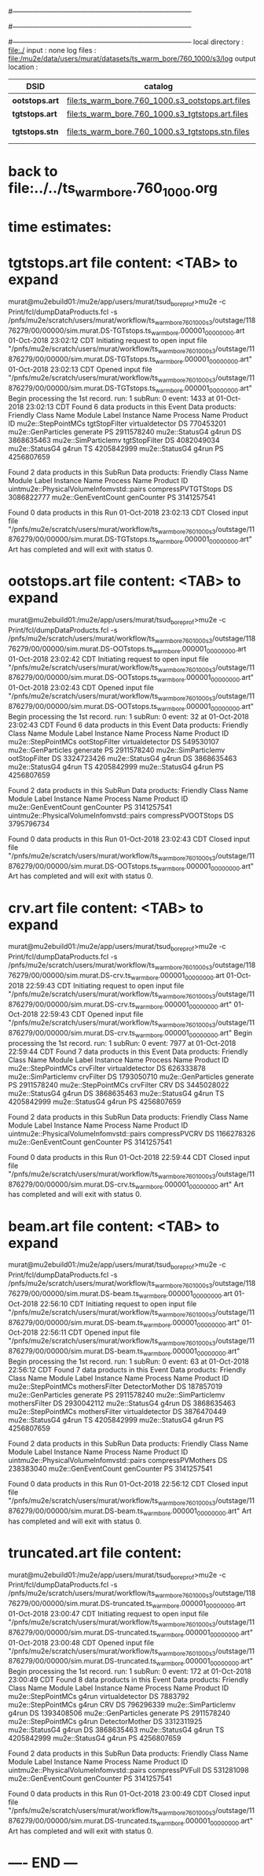 #------------------------------------------------------------------------------
# output of g4s3 (Stage3 simulation) job 
# 5 jobs 
#------------------------------------------------------------------------------
# :NPOT: 4960000
#------------------------------------------------------------------------------
local directory  : file:./
input            : none
log files        : file:/mu2e/data/users/murat/datasets/ts_warm_bore/760_1000/s3/log
output location  : 

|----------------+--------------------------------------------------+-----------+-------------+----------------------|
| DSID           | catalog                                          | N(events) |             | comments             |
|----------------+--------------------------------------------------+-----------+-------------+----------------------|
| *ootstops.art* | file:ts_warm_bore.760_1000.s3_ootstops.art.files |     34772 | [[file:/grid/fermiapp/mu2e/users/murat/catalogs/file_formats/g4s1_mubeam.org][file_format]] |                      |
| *tgtstops.art* | file:ts_warm_bore.760_1000.s3_tgtstops.art.files |     14275 |             |                      |
| *tgtstops.stn* | file:ts_warm_bore.760_1000.s3_tgtstops.stn.files |           |             | STNTUPLE of tgtstops |
|----------------+--------------------------------------------------+-----------+-------------+----------------------|

* back to file:../../ts_warm_bore.760_1000.org

* time estimates: 

* *tgtstops.art*  file content: <TAB> to expand 
murat@mu2ebuild01:/mu2e/app/users/murat/tsud_bore_prof>mu2e -c Print/fcl/dumpDataProducts.fcl -s /pnfs/mu2e/scratch/users/murat/workflow/ts_warm_bore_760_1000_s3/outstage/11876279/00/00000/sim.murat.DS-TGTstops.ts_warm_bore.000001_00000000.art
01-Oct-2018 23:02:12 CDT  Initiating request to open input file "/pnfs/mu2e/scratch/users/murat/workflow/ts_warm_bore_760_1000_s3/outstage/11876279/00/00000/sim.murat.DS-TGTstops.ts_warm_bore.000001_00000000.art"
01-Oct-2018 23:02:13 CDT  Opened input file "/pnfs/mu2e/scratch/users/murat/workflow/ts_warm_bore_760_1000_s3/outstage/11876279/00/00000/sim.murat.DS-TGTstops.ts_warm_bore.000001_00000000.art"
Begin processing the 1st record. run: 1 subRun: 0 event: 1433 at 01-Oct-2018 23:02:13 CDT
Found 6 data products in this Event
Data products:
Friendly Class Name   Module Label    Instance Name  Process Name     Product ID
 mu2e::StepPointMCs  tgtStopFilter  virtualdetector            DS   770453201
 mu2e::GenParticles       generate                             PS  2911578240
     mu2e::StatusG4          g4run                             DS  3868635463
mu2e::SimParticlemv  tgtStopFilter                             DS  4082049034
     mu2e::StatusG4          g4run                             TS  4205842999
     mu2e::StatusG4          g4run                             PS  4256807659

Found 2 data products in this SubRun
Data products:
                     Friendly Class Name        Module Label  Instance Name  Process Name     Product ID
uintmu2e::PhysicalVolumeInfomvstd::pairs  compressPVTGTStops                           DS  3086822777
                     mu2e::GenEventCount          genCounter                           PS  3141257541

Found 0 data products in this Run
01-Oct-2018 23:02:13 CDT  Closed input file "/pnfs/mu2e/scratch/users/murat/workflow/ts_warm_bore_760_1000_s3/outstage/11876279/00/00000/sim.murat.DS-TGTstops.ts_warm_bore.000001_00000000.art"
Art has completed and will exit with status 0.

* *ootstops.art*  file content: <TAB> to expand 
murat@mu2ebuild01:/mu2e/app/users/murat/tsud_bore_prof>mu2e -c Print/fcl/dumpDataProducts.fcl -s /pnfs/mu2e/scratch/users/murat/workflow/ts_warm_bore_760_1000_s3/outstage/11876279/00/00000/sim.murat.DS-OOTstops.ts_warm_bore.000001_00000000.art
01-Oct-2018 23:02:42 CDT  Initiating request to open input file "/pnfs/mu2e/scratch/users/murat/workflow/ts_warm_bore_760_1000_s3/outstage/11876279/00/00000/sim.murat.DS-OOTstops.ts_warm_bore.000001_00000000.art"
01-Oct-2018 23:02:43 CDT  Opened input file "/pnfs/mu2e/scratch/users/murat/workflow/ts_warm_bore_760_1000_s3/outstage/11876279/00/00000/sim.murat.DS-OOTstops.ts_warm_bore.000001_00000000.art"
Begin processing the 1st record. run: 1 subRun: 0 event: 32 at 01-Oct-2018 23:02:43 CDT
Found 6 data products in this Event
Data products:
Friendly Class Name   Module Label    Instance Name  Process Name     Product ID
 mu2e::StepPointMCs  ootStopFilter  virtualdetector            DS   549530107
 mu2e::GenParticles       generate                             PS  2911578240
mu2e::SimParticlemv  ootStopFilter                             DS  3324723426
     mu2e::StatusG4          g4run                             DS  3868635463
     mu2e::StatusG4          g4run                             TS  4205842999
     mu2e::StatusG4          g4run                             PS  4256807659

Found 2 data products in this SubRun
Data products:
                     Friendly Class Name        Module Label  Instance Name  Process Name     Product ID
                     mu2e::GenEventCount          genCounter                           PS  3141257541
uintmu2e::PhysicalVolumeInfomvstd::pairs  compressPVOOTStops                           DS  3795796734

Found 0 data products in this Run
01-Oct-2018 23:02:43 CDT  Closed input file "/pnfs/mu2e/scratch/users/murat/workflow/ts_warm_bore_760_1000_s3/outstage/11876279/00/00000/sim.murat.DS-OOTstops.ts_warm_bore.000001_00000000.art"
Art has completed and will exit with status 0.
* *crv.art*       file content: <TAB> to expand 
murat@mu2ebuild01:/mu2e/app/users/murat/tsud_bore_prof>mu2e -c Print/fcl/dumpDataProducts.fcl -s /pnfs/mu2e/scratch/users/murat/workflow/ts_warm_bore_760_1000_s3/outstage/11876279/00/00000/sim.murat.DS-crv.ts_warm_bore.000001_00000000.art
01-Oct-2018 22:59:43 CDT  Initiating request to open input file "/pnfs/mu2e/scratch/users/murat/workflow/ts_warm_bore_760_1000_s3/outstage/11876279/00/00000/sim.murat.DS-crv.ts_warm_bore.000001_00000000.art"
01-Oct-2018 22:59:43 CDT  Opened input file "/pnfs/mu2e/scratch/users/murat/workflow/ts_warm_bore_760_1000_s3/outstage/11876279/00/00000/sim.murat.DS-crv.ts_warm_bore.000001_00000000.art"
Begin processing the 1st record. run: 1 subRun: 0 event: 7977 at 01-Oct-2018 22:59:44 CDT
Found 7 data products in this Event
Data products:
Friendly Class Name  Module Label    Instance Name  Process Name     Product ID
 mu2e::StepPointMCs     crvFilter  virtualdetector            DS   626333878
mu2e::SimParticlemv     crvFilter                             DS  1793050710
 mu2e::GenParticles      generate                             PS  2911578240
 mu2e::StepPointMCs     crvFilter              CRV            DS  3445028022
     mu2e::StatusG4         g4run                             DS  3868635463
     mu2e::StatusG4         g4run                             TS  4205842999
     mu2e::StatusG4         g4run                             PS  4256807659

Found 2 data products in this SubRun
Data products:
                     Friendly Class Name   Module Label  Instance Name  Process Name     Product ID
uintmu2e::PhysicalVolumeInfomvstd::pairs  compressPVCRV                           DS  1166278326
                     mu2e::GenEventCount     genCounter                           PS  3141257541

Found 0 data products in this Run
01-Oct-2018 22:59:44 CDT  Closed input file "/pnfs/mu2e/scratch/users/murat/workflow/ts_warm_bore_760_1000_s3/outstage/11876279/00/00000/sim.murat.DS-crv.ts_warm_bore.000001_00000000.art"
Art has completed and will exit with status 0.
* *beam.art*      file content: <TAB> to expand 
murat@mu2ebuild01:/mu2e/app/users/murat/tsud_bore_prof>mu2e -c Print/fcl/dumpDataProducts.fcl -s /pnfs/mu2e/scratch/users/murat/workflow/ts_warm_bore_760_1000_s3/outstage/11876279/00/00000/sim.murat.DS-beam.ts_warm_bore.000001_00000000.art
01-Oct-2018 22:56:10 CDT  Initiating request to open input file "/pnfs/mu2e/scratch/users/murat/workflow/ts_warm_bore_760_1000_s3/outstage/11876279/00/00000/sim.murat.DS-beam.ts_warm_bore.000001_00000000.art"
01-Oct-2018 22:56:11 CDT  Opened input file "/pnfs/mu2e/scratch/users/murat/workflow/ts_warm_bore_760_1000_s3/outstage/11876279/00/00000/sim.murat.DS-beam.ts_warm_bore.000001_00000000.art"
Begin processing the 1st record. run: 1 subRun: 0 event: 63 at 01-Oct-2018 22:56:12 CDT
Found 7 data products in this Event
Data products:
Friendly Class Name   Module Label    Instance Name  Process Name     Product ID
 mu2e::StepPointMCs  mothersFilter   DetectorMother            DS   187857019
 mu2e::GenParticles       generate                             PS  2911578240
mu2e::SimParticlemv  mothersFilter                             DS  2930042112
     mu2e::StatusG4          g4run                             DS  3868635463
 mu2e::StepPointMCs  mothersFilter  virtualdetector            DS  3876470449
     mu2e::StatusG4          g4run                             TS  4205842999
     mu2e::StatusG4          g4run                             PS  4256807659

Found 2 data products in this SubRun
Data products:
                     Friendly Class Name       Module Label  Instance Name  Process Name     Product ID
uintmu2e::PhysicalVolumeInfomvstd::pairs  compressPVMothers                           DS   238383040
                     mu2e::GenEventCount         genCounter                           PS  3141257541

Found 0 data products in this Run
01-Oct-2018 22:56:12 CDT  Closed input file "/pnfs/mu2e/scratch/users/murat/workflow/ts_warm_bore_760_1000_s3/outstage/11876279/00/00000/sim.murat.DS-beam.ts_warm_bore.000001_00000000.art"
Art has completed and will exit with status 0.

* *truncated.art* file content:
murat@mu2ebuild01:/mu2e/app/users/murat/tsud_bore_prof>mu2e -c Print/fcl/dumpDataProducts.fcl -s /pnfs/mu2e/scratch/users/murat/workflow/ts_warm_bore_760_1000_s3/outstage/11876279/00/00000/sim.murat.DS-truncated.ts_warm_bore.000001_00000000.art
01-Oct-2018 23:00:47 CDT  Initiating request to open input file "/pnfs/mu2e/scratch/users/murat/workflow/ts_warm_bore_760_1000_s3/outstage/11876279/00/00000/sim.murat.DS-truncated.ts_warm_bore.000001_00000000.art"
01-Oct-2018 23:00:48 CDT  Opened input file "/pnfs/mu2e/scratch/users/murat/workflow/ts_warm_bore_760_1000_s3/outstage/11876279/00/00000/sim.murat.DS-truncated.ts_warm_bore.000001_00000000.art"
Begin processing the 1st record. run: 1 subRun: 0 event: 172 at 01-Oct-2018 23:00:49 CDT
Found 8 data products in this Event
Data products:
Friendly Class Name  Module Label    Instance Name  Process Name     Product ID
 mu2e::StepPointMCs         g4run  virtualdetector            DS     7883792
 mu2e::StepPointMCs         g4run              CRV            DS   796296339
mu2e::SimParticlemv         g4run                             DS  1393408506
 mu2e::GenParticles      generate                             PS  2911578240
 mu2e::StepPointMCs         g4run   DetectorMother            DS  3312311925
     mu2e::StatusG4         g4run                             DS  3868635463
     mu2e::StatusG4         g4run                             TS  4205842999
     mu2e::StatusG4         g4run                             PS  4256807659

Found 2 data products in this SubRun
Data products:
                     Friendly Class Name    Module Label  Instance Name  Process Name     Product ID
uintmu2e::PhysicalVolumeInfomvstd::pairs  compressPVFull                           DS   531281098
                     mu2e::GenEventCount      genCounter                           PS  3141257541

Found 0 data products in this Run
01-Oct-2018 23:00:49 CDT  Closed input file "/pnfs/mu2e/scratch/users/murat/workflow/ts_warm_bore_760_1000_s3/outstage/11876279/00/00000/sim.murat.DS-truncated.ts_warm_bore.000001_00000000.art"
Art has completed and will exit with status 0.
* ---- END ---

